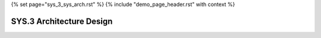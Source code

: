 {% set page="sys_3_sys_arch.rst" %}
{% include "demo_page_header.rst" with context %}

.. _SYS3_Architecture_Design:

===========================
SYS.3 Architecture Design
===========================

.. arch:: Lane Detection Module
   :id: ARCH_001
   :status: open
   :links: REQ_001, REQ_002
   :author: ALFRED

   Design the architecture for the Lane Detection Module, including components for camera input processing, lane identification, and integration with steering control.

.. arch:: Adaptive Cruise Control System
   :id: ARCH_002
   :status: open
   :links: REQ_003, REQ_004
   :author: ALFRED

   Define the architecture for the Adaptive Cruise Control System, with subsystems for distance measurement, speed adjustment, and communication with the vehicle's control systems.

.. arch:: Collision Avoidance System
   :id: ARCH_003
   :status: open
   :links: REQ_005, REQ_006
   :author: ALFRED

   Develop the architecture for the Collision Avoidance System, focusing on modules for collision detection, predictive analytics, and autonomous braking.

.. arch:: Pedestrian Safety Framework
   :id: ARCH_004
   :status: open
   :links: REQ_007, REQ_008, REQ_009
   :author: ALFRED

   Create the architecture for the Pedestrian Safety Framework, integrating pedestrian detection, alert mechanisms, and emergency braking functionalities.